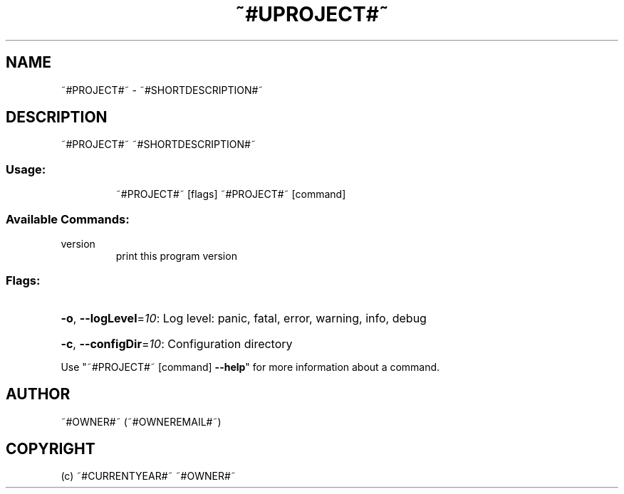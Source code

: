 .\" Manpage for ~#PROJECT#~.
.TH ~#UPROJECT#~ "1" "~#CURRENTYEAR#~" "~#PROJECT#~" "User Commands"
.SH NAME
~#PROJECT#~ \- ~#SHORTDESCRIPTION#~
.SH DESCRIPTION
~#PROJECT#~ ~#SHORTDESCRIPTION#~
.SS "Usage:"
.IP
~#PROJECT#~ [flags]
~#PROJECT#~ [command]
.SS "Available Commands:"
.TP
version
print this program version
.SS "Flags:"
.HP
\fB\-o\fR, \fB\-\-logLevel\fR=\fI10\fR: Log level: panic, fatal, error, warning, info, debug
.HP
\fB\-c\fR, \fB\-\-configDir\fR=\fI10\fR: Configuration directory
.PP
Use "~#PROJECT#~ [command] \fB\-\-help\fR" for more information about a command.
.SH AUTHOR
~#OWNER#~ (~#OWNEREMAIL#~)
.SH COPYRIGHT
(c) ~#CURRENTYEAR#~ ~#OWNER#~

